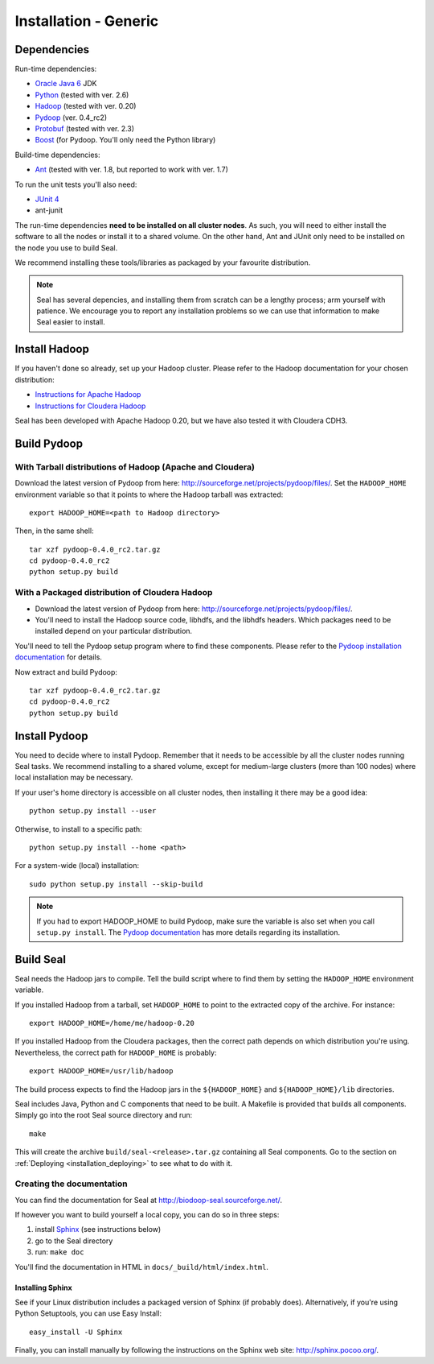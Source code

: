 .. _installation_generic:

Installation - Generic
========================

Dependencies
++++++++++++++

Run-time dependencies:

* `Oracle Java 6`_ JDK
* Python_ (tested with ver. 2.6)
* Hadoop_ (tested with ver. 0.20)
* Pydoop_ (ver. 0.4_rc2)
* Protobuf_ (tested with ver. 2.3)
* Boost_ (for Pydoop.  You'll only need the Python library)


Build-time dependencies:

* Ant_ (tested with ver. 1.8, but reported to work with ver. 1.7)

To run the unit tests you'll also need:

* `JUnit 4`_
* ant-junit

The run-time dependencies **need to be installed on all cluster nodes**.  As 
such, you will need to either install the software to all the nodes or install 
it to a shared volume.  On the
other hand, Ant and JUnit only need to be installed on the node you use to build Seal.

We recommend installing these tools/libraries as packaged by your favourite
distribution. 

.. note::

  Seal has several depencies, and installing them from scratch can be a lengthy
  process; arm yourself with patience.  We encourage you to report any
  installation problems so we can use that information to make Seal easier to
  install.



Install Hadoop
+++++++++++++++++

If you haven't done so already, set up your Hadoop cluster.  Please refer to 
the Hadoop documentation for your chosen distribution:

* `Instructions for Apache Hadoop <http://hadoop.apache.org/common/docs/r0.20.2/cluster_setup.html>`_
* `Instructions for Cloudera Hadoop <https://ccp.cloudera.com/display/CDHDOC/CDH3+Installation>`_

Seal has been developed with Apache Hadoop 0.20, but we have also tested it
with Cloudera CDH3.



Build Pydoop
++++++++++++++++

With Tarball distributions of Hadoop (Apache and Cloudera)
------------------------------------------------------------


Download the latest version of Pydoop from here:  http://sourceforge.net/projects/pydoop/files/.
Set the ``HADOOP_HOME`` environment variable so that it points to where the
Hadoop tarball was extracted::

  export HADOOP_HOME=<path to Hadoop directory>

Then, in the same shell::

  tar xzf pydoop-0.4.0_rc2.tar.gz
  cd pydoop-0.4.0_rc2
  python setup.py build



With a Packaged distribution of Cloudera Hadoop
-------------------------------------------------

* Download the latest version of Pydoop from here:  http://sourceforge.net/projects/pydoop/files/.
* You'll need to install the Hadoop source code, libhdfs, and the libhdfs headers.  Which 
  packages need to be installed depend on your particular distribution.

You'll need to tell the Pydoop setup program where to find these components.
Please refer to the `Pydoop installation documentation <http://pydoop.sourceforge.net/docs/installation.html>`_ for details.

Now extract and build Pydoop::

  tar xzf pydoop-0.4.0_rc2.tar.gz
  cd pydoop-0.4.0_rc2
  python setup.py build


Install Pydoop
++++++++++++++++

You need to decide where to install Pydoop.  Remember that it needs to be accessible by
all the cluster nodes running Seal tasks.  We recommend installing to a shared
volume, except for medium-large clusters (more than 100 nodes) where local
installation may be necessary.

If your user's home directory is accessible on all cluster nodes, then
installing it there may be a good idea::

  python setup.py install --user

Otherwise, to install to a specific path::

  python setup.py install --home <path>

For a system-wide (local) installation::

  sudo python setup.py install --skip-build

.. note::
  If you had to export HADOOP_HOME to build Pydoop, make sure the variable is also set when you call ``setup.py install``.
  The `Pydoop documentation`_ has more details regarding its installation.


Build Seal
++++++++++++++


Seal needs the Hadoop jars to compile.  Tell the build script where to find them
by setting the ``HADOOP_HOME`` environment variable.

If you installed Hadoop from a tarball, set ``HADOOP_HOME`` to point to the
extracted copy of the archive.  For instance::

  export HADOOP_HOME=/home/me/hadoop-0.20

If you installed Hadoop from the Cloudera packages, then the correct path depends on which distribution you're using.  Nevertheless, the correct path for ``HADOOP_HOME`` is probably::

  export HADOOP_HOME=/usr/lib/hadoop


The build process expects to find the Hadoop jars in the
``${HADOOP_HOME}`` and ``${HADOOP_HOME}/lib`` directories.


Seal includes Java, Python and C components that need to be built.  A Makefile 
is provided that builds all components.  Simply go into the root Seal source
directory and run::

  make

This will create the archive ``build/seal-<release>.tar.gz`` containing all Seal
components.  Go to the section on :ref:`Deploying <installation_deploying>` to see
what to do with it.



Creating the documentation
----------------------------

You can find the documentation for Seal at http://biodoop-seal.sourceforge.net/.

If however you want to build yourself a local copy, you can do so in three steps:

#. install Sphinx_ (see instructions below)
#. go to the Seal directory
#. run: ``make doc`` 


You'll find the documentation in HTML in ``docs/_build/html/index.html``.


Installing Sphinx
....................

See if your Linux distribution includes a packaged version of Sphinx (if
probably does).  Alternatively, if you're using Python Setuptools, you can use
Easy Install::

  easy_install -U Sphinx

Finally, you can install manually by following the instructions on the Sphinx
web site:  http://sphinx.pocoo.org/.




.. _Pydoop: https://sourceforge.net/projects/pydoop/
.. _Hadoop: http://hadoop.apache.org/
.. _Python: http://www.python.org
.. _Ant: http://ant.apache.org
.. _Protobuf: http://code.google.com/p/protobuf/
.. _JUnit 4: http://www.junit.org/
.. _Oracle Java 6: http://java.com/en/download/index.jsp
.. _Sphinx:  http://sphinx.pocoo.org/
.. _Installing on Gentoo:  installation_gentoo
.. _Installing on Ubuntu:  installation_ubuntu
.. _Boost:  http://www.boost.org/
.. _Pydoop documentation: http://pydoop.sourceforge.net/docs/
